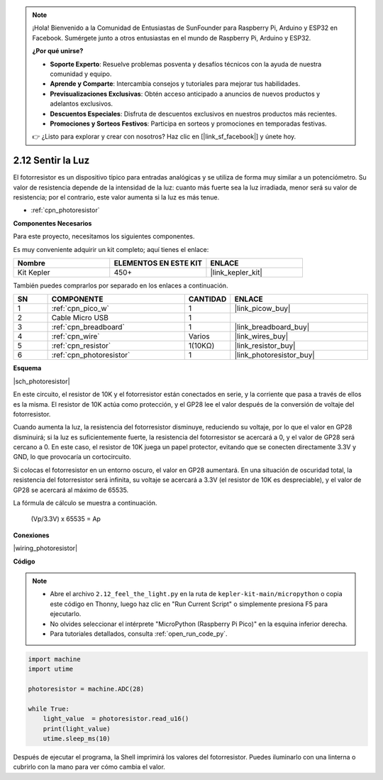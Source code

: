 .. note::

    ¡Hola! Bienvenido a la Comunidad de Entusiastas de SunFounder para Raspberry Pi, Arduino y ESP32 en Facebook. Sumérgete junto a otros entusiastas en el mundo de Raspberry Pi, Arduino y ESP32.

    **¿Por qué unirse?**

    - **Soporte Experto**: Resuelve problemas posventa y desafíos técnicos con la ayuda de nuestra comunidad y equipo.
    - **Aprende y Comparte**: Intercambia consejos y tutoriales para mejorar tus habilidades.
    - **Previsualizaciones Exclusivas**: Obtén acceso anticipado a anuncios de nuevos productos y adelantos exclusivos.
    - **Descuentos Especiales**: Disfruta de descuentos exclusivos en nuestros productos más recientes.
    - **Promociones y Sorteos Festivos**: Participa en sorteos y promociones en temporadas festivas.

    👉 ¿Listo para explorar y crear con nosotros? Haz clic en [|link_sf_facebook|] y únete hoy.

.. _py_photoresistor:

2.12 Sentir la Luz
=============================

El fotorresistor es un dispositivo típico para entradas analógicas y se utiliza de forma muy similar a un potenciómetro. Su valor de resistencia depende de la intensidad de la luz: cuanto más fuerte sea la luz irradiada, menor será su valor de resistencia; por el contrario, este valor aumenta si la luz es más tenue.

* :ref:`cpn_photoresistor`

**Componentes Necesarios**

Para este proyecto, necesitamos los siguientes componentes.

Es muy conveniente adquirir un kit completo; aquí tienes el enlace:

.. list-table::
    :widths: 20 20 20
    :header-rows: 1

    *   - Nombre
        - ELEMENTOS EN ESTE KIT
        - ENLACE
    *   - Kit Kepler
        - 450+
        - |link_kepler_kit|

También puedes comprarlos por separado en los enlaces a continuación.

.. list-table::
    :widths: 5 20 5 20
    :header-rows: 1

    *   - SN
        - COMPONENTE
        - CANTIDAD
        - ENLACE

    *   - 1
        - :ref:`cpn_pico_w`
        - 1
        - |link_picow_buy|
    *   - 2
        - Cable Micro USB
        - 1
        - 
    *   - 3
        - :ref:`cpn_breadboard`
        - 1
        - |link_breadboard_buy|
    *   - 4
        - :ref:`cpn_wire`
        - Varios
        - |link_wires_buy|
    *   - 5
        - :ref:`cpn_resistor`
        - 1(10KΩ)
        - |link_resistor_buy|
    *   - 6
        - :ref:`cpn_photoresistor`
        - 1
        - |link_photoresistor_buy|

**Esquema**

|sch_photoresistor|

En este circuito, el resistor de 10K y el fotorresistor están conectados en serie, y la corriente que pasa a través de ellos es la misma. El resistor de 10K actúa como protección, y el GP28 lee el valor después de la conversión de voltaje del fotorresistor.

Cuando aumenta la luz, la resistencia del fotorresistor disminuye, reduciendo su voltaje, por lo que el valor en GP28 disminuirá; si la luz es suficientemente fuerte, la resistencia del fotorresistor se acercará a 0, y el valor de GP28 será cercano a 0. En este caso, el resistor de 10K juega un papel protector, evitando que se conecten directamente 3.3V y GND, lo que provocaría un cortocircuito.

Si colocas el fotorresistor en un entorno oscuro, el valor en GP28 aumentará. En una situación de oscuridad total, la resistencia del fotorresistor será infinita, su voltaje se acercará a 3.3V (el resistor de 10K es despreciable), y el valor de GP28 se acercará al máximo de 65535.

La fórmula de cálculo se muestra a continuación.

    (Vp/3.3V) x 65535 = Ap

**Conexiones**

|wiring_photoresistor|

**Código**

.. note::

    * Abre el archivo ``2.12_feel_the_light.py`` en la ruta de ``kepler-kit-main/micropython`` o copia este código en Thonny, luego haz clic en "Run Current Script" o simplemente presiona F5 para ejecutarlo.

    * No olvides seleccionar el intérprete "MicroPython (Raspberry Pi Pico)" en la esquina inferior derecha.

    * Para tutoriales detallados, consulta :ref:`open_run_code_py`.

.. code-block:: python

    import machine
    import utime

    photoresistor = machine.ADC(28)

    while True:
        light_value  = photoresistor.read_u16()
        print(light_value)
        utime.sleep_ms(10)

Después de ejecutar el programa, la Shell imprimirá los valores del fotorresistor. Puedes iluminarlo con una linterna o cubrirlo con la mano para ver cómo cambia el valor.

